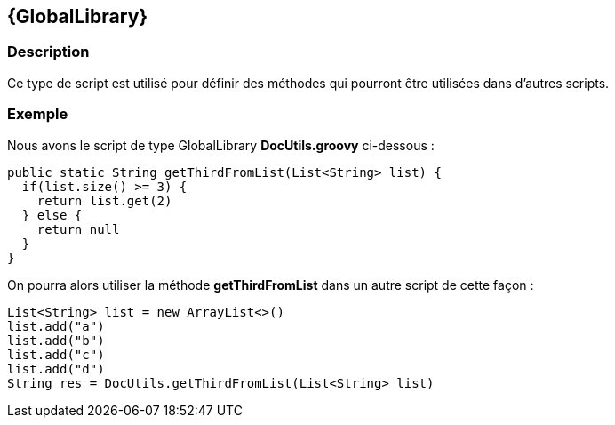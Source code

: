 [[_19_GlobalLibrary]]
== {GlobalLibrary}

=== Description

Ce type de script est utilisé pour définir des méthodes qui pourront être utilisées dans d'autres scripts.

=== Exemple

Nous avons le script de type GlobalLibrary *DocUtils.groovy* ci-dessous :

[source, groovy]
----
public static String getThirdFromList(List<String> list) {
  if(list.size() >= 3) {
    return list.get(2)
  } else {
    return null
  }
}
----

On pourra alors utiliser la méthode *getThirdFromList* dans un autre script de cette façon :

[source, groovy]
----
List<String> list = new ArrayList<>()
list.add("a")
list.add("b")
list.add("c")
list.add("d")
String res = DocUtils.getThirdFromList(List<String> list)
----

